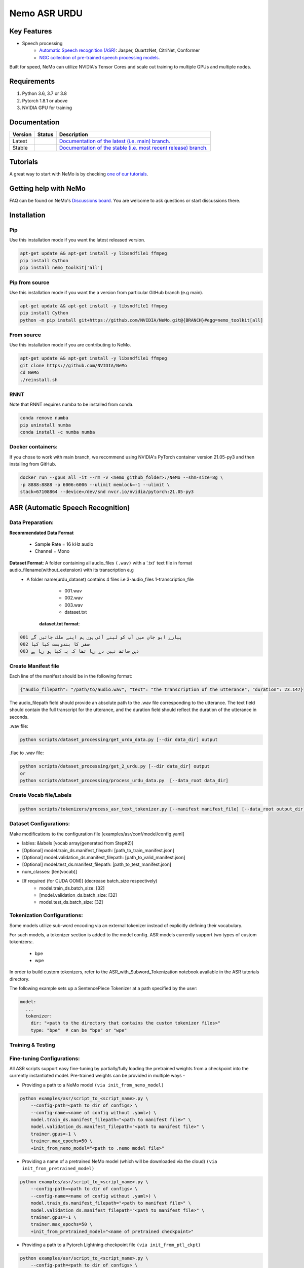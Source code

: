
.. _main-readme:
**Nemo ASR URDU**
===============


Key Features
------------

* Speech processing
    * `Automatic Speech recognition (ASR) <https://docs.nvidia.com/deeplearning/nemo/user-guide/docs/en/main/asr/intro.html>`_: Jasper, QuartzNet, CitriNet, Conformer
    * `NGC collection of pre-trained speech processing models. <https://ngc.nvidia.com/catalog/collections/nvidia:nemo_asr>`_

Built for speed, NeMo can utilize NVIDIA's Tensor Cores and scale out training to multiple GPUs and multiple nodes.

Requirements
------------

1) Python 3.6, 3.7 or 3.8
2) Pytorch 1.8.1 or above
3) NVIDIA GPU for training

Documentation
-------------

.. |main| image:: https://readthedocs.com/projects/nvidia-nemo/badge/?version=main
  :alt: Documentation Status
  :scale: 100%
  :target: https://docs.nvidia.com/deeplearning/nemo/user-guide/docs/en/main/

.. |v1.0.2| image:: https://readthedocs.com/projects/nvidia-nemo/badge/?version=v1.0.2
  :alt: Documentation Status
  :scale: 100%
  :target: https://docs.nvidia.com/deeplearning/nemo/user-guide/docs/en/v1.0.2/

.. |stable| image:: https://readthedocs.com/projects/nvidia-nemo/badge/?version=stable
  :alt: Documentation Status
  :scale: 100%
  :target:  https://docs.nvidia.com/deeplearning/nemo/user-guide/docs/en/stable/

+---------+-------------+------------------------------------------------------------------------------------------------------------------------------------------+
| Version | Status      | Description                                                                                                                              |
+=========+=============+==========================================================================================================================================+
| Latest  | |main|      | `Documentation of the latest (i.e. main) branch. <https://docs.nvidia.com/deeplearning/nemo/user-guide/docs/en/main/>`_                  |
+---------+-------------+------------------------------------------------------------------------------------------------------------------------------------------+
| Stable  | |stable|    | `Documentation of the stable (i.e. most recent release) branch. <https://docs.nvidia.com/deeplearning/nemo/user-guide/docs/en/stable/>`_ |
+---------+-------------+------------------------------------------------------------------------------------------------------------------------------------------+

Tutorials
---------
A great way to start with NeMo is by checking `one of our tutorials <https://docs.nvidia.com/deeplearning/nemo/user-guide/docs/en/stable/starthere/tutorials.html>`_.

Getting help with NeMo
----------------------
FAQ can be found on NeMo's `Discussions board <https://github.com/NVIDIA/NeMo/discussions>`_. You are welcome to ask questions or start discussions there.


Installation
------------

Pip
~~~
Use this installation mode if you want the latest released version.

.. code-block:: bash

    apt-get update && apt-get install -y libsndfile1 ffmpeg
    pip install Cython
    pip install nemo_toolkit['all']

Pip from source
~~~~~~~~~~~~~~~
Use this installation mode if you want the a version from particular GitHub branch (e.g main).

.. code-block:: bash

    apt-get update && apt-get install -y libsndfile1 ffmpeg
    pip install Cython
    python -m pip install git+https://github.com/NVIDIA/NeMo.git@{BRANCH}#egg=nemo_toolkit[all]


From source
~~~~~~~~~~~
Use this installation mode if you are contributing to NeMo.

.. code-block:: bash

    apt-get update && apt-get install -y libsndfile1 ffmpeg
    git clone https://github.com/NVIDIA/NeMo
    cd NeMo
    ./reinstall.sh

RNNT
~~~~
Note that RNNT requires numba to be installed from conda.

.. code-block:: bash

  conda remove numba
  pip uninstall numba
  conda install -c numba numba

Docker containers:
~~~~~~~~~~~~~~~~~~

If you chose to work with main branch, we recommend using NVIDIA's PyTorch container version 21.05-py3 and then installing from GitHub.

.. code-block:: bash

    docker run --gpus all -it --rm -v <nemo_github_folder>:/NeMo --shm-size=8g \
    -p 8888:8888 -p 6006:6006 --ulimit memlock=-1 --ulimit \
    stack=67108864 --device=/dev/snd nvcr.io/nvidia/pytorch:21.05-py3

ASR (Automatic Speech Recognition)
----------------------------------

Data Preparation:
~~~~~~~~~~~~~~~~

**Recommendated Data Format**

  * Sample Rate = 16 kHz audio
  * Channel = Mono
  
**Dataset Format**: A folder containing all audio_files ``(.wav)`` with a '.txt' text file in format audio_filename(without_extension) with its transcription e.g
  - A folder name(urdu_dataset) contains 4 files i.e 3-audio_files 1-transcription_file  
      * 001.wav
      * 002.wav
      * 003.wav
      * dataset.txt 
     **dataset.txt format**:
      
.. code-block:: bash

        001 پیارے ابو جان میں آپ کو لینے آئی ہوں ہم اپنے ملک جائیں گے
        002 سفر کا بندوبست کیا کیا 
        003 ذہن ساتھ نہیں دے رہا تھا کہ یہ کیا ہو رہا ہے


Create Manifest file
~~~~~~~~~~~~~~~~~~~~~~

Each line of the manifest should be in the following format:

.. code-block:: bash

  {"audio_filepath": "/path/to/audio.wav", "text": "the transcription of the utterance", "duration": 23.147}


The audio_filepath field should provide an absolute path to the .wav file corresponding to the utterance. The text field should contain the full transcript for the utterance, and the duration field should reflect the duration of the utterance in seconds.

.wav file:

.. code-block:: bash

    python scripts/dataset_processing/get_urdu_data.py [--dir data_dir] output

.flac to .wav file:

.. code-block:: bash

    python scripts/dataset_processing/get_2_urdu.py [--dir data_dir] output
    or
    python scripts/dataset_processing/process_urdu_data.py  [--data_root data_dir]

Create Vocab file/Labels
~~~~~~~~~~~~~~~~~~~~~~~~~

.. code-block:: bash

   python scripts/tokenizers/process_asr_text_tokenizer.py [--manifest manifest_file] [--data_root output_dir]
   
  
Dataset Configurations:
~~~~~~~~~~~~~~~~~~~~~~~

Make modifications to the configuration file [examples/asr/conf/model/config.yaml]

* lables: &labels [vocab array(generated from Step#2)]
* [Optional] model.train_ds.manifest_filepath: [path_to_train_manifest.json]
* [Optional] model.validation_ds.manifest_filepath: [path_to_valid_manifest.json]
* [Optional] model.test_ds.manifest_filepath: [path_to_test_manifest.json]
* num_classes: [len(vocab)]
* [If required (for CUDA OOM)] (decrease batch_size respectively)
    * model.train_ds.batch_size: [32]
    * [model.validation_ds.batch_size: [32]
    * model.test_ds.batch_size: [32]
    

Tokenization Configurations:
~~~~~~~~~~~~~~~~~~~~~~~~~~~
Some models utilize sub-word encoding via an external tokenizer instead of explicitly defining their vocabulary.

For such models, a tokenizer section is added to the model config. ASR models currently support two types of custom tokenizers:.

  - bpe
  - wpe

In order to build custom tokenizers, refer to the ASR_with_Subword_Tokenization notebook available in the ASR tutorials directory.

The following example sets up a SentencePiece Tokenizer at a path specified by the user:

.. code-block:: bash

    model:
      ...
      tokenizer:
        dir: "<path to the directory that contains the custom tokenizer files>"
        type: "bpe"  # can be "bpe" or "wpe"


Training & Testing
~~~~~~~~~~~~~~~~~~~
        
Fine-tuning Configurations:
~~~~~~~~~~~~~~~~~~~~~~~~~~

All ASR scripts support easy fine-tuning by partially/fully loading the pretrained weights from a checkpoint into the currently instantiated model. Pre-trained weights can be provided in multiple ways -

- Providing a path to a NeMo model ``(via init_from_nemo_model)``

.. code-block:: bash

    python examples/asr/script_to_<script_name>.py \
        --config-path=<path to dir of configs> \
        --config-name=<name of config without .yaml>) \
        model.train_ds.manifest_filepath="<path to manifest file>" \
        model.validation_ds.manifest_filepath="<path to manifest file>" \
        trainer.gpus=-1 \
        trainer.max_epochs=50 \
        +init_from_nemo_model="<path to .nemo model file>"

- Providing a name of a pretrained NeMo model (which will be downloaded via the cloud) ``(via init_from_pretrained_model)``

.. code-block:: bash

    python examples/asr/script_to_<script_name>.py \
        --config-path=<path to dir of configs> \
        --config-name=<name of config without .yaml>) \
        model.train_ds.manifest_filepath="<path to manifest file>" \
        model.validation_ds.manifest_filepath="<path to manifest file>" \
        trainer.gpus=-1 \
        trainer.max_epochs=50 \
        +init_from_pretrained_model="<name of pretrained checkpoint>"


- Providing a path to a Pytorch Lightning checkpoint file ``(via init_from_ptl_ckpt)``

.. code-block:: bash

    python examples/asr/script_to_<script_name>.py \
        --config-path=<path to dir of configs> \
        --config-name=<name of config without .yaml>) \
        model.train_ds.manifest_filepath="<path to manifest file>" \
        model.validation_ds.manifest_filepath="<path to manifest file>" \
        trainer.gpus=-1 \
        trainer.max_epochs=50 \
        +init_from_ptl_ckpt="<name of pytorch lightning checkpoint>"


Training from Scratch:
~~~~~~~~~~~~~~~~~~~~~

run jupyter notebook `"ASR_Urdu_Train_from_scratch" <https://github.com/kkiyani/Nemo_ASR_Urdu/blob/main/tutorials/asr/ASR_Urdu_Train_from_scratch.ipynb>`_

or

Basic run (on CPU for 50 epochs):

.. code-block:: bash
  
    python examples/asr/speech_to_text.py \
        # (Optional: --config-path=<path to dir of configs> --config-name=<name of config without .yaml>) \
        model.train_ds.manifest_filepath="<path to manifest file>" \
        model.validation_ds.manifest_filepath="<path to manifest file>" \
        trainer.gpus=0 \
        trainer.max_epochs=50
        

Transfer Learning:
~~~~~~~~~~~~~~~~~~

run jupyter notebook `"ASR_Urdu_Transfer_Learning" <https://github.com/kkiyani/Nemo_ASR_Urdu/blob/main/tutorials/asr/ASR_Urdu_Transfer_Learning.ipynb>`_

or

Basic run (on CPU for 50 epochs):

.. code-block:: bash
  
    python examples/asr/speech_to_text.py \
        # (Optional: --config-path=<path to dir of configs> --config-name=<name of config without .yaml>) \
        model.train_ds.manifest_filepath="<path to manifest file>" \
        model.validation_ds.manifest_filepath="<path to manifest file>" \
        trainer.gpus=0 \
        trainer.max_epochs=50
        +init_from_nemo_model="<path to .nemo model file>"
        +init_from_pretrained_model="<name of pretrained checkpoint>"

Transcribing/Inference:
~~~~~~~~~~~~~~~~~~~~~~

To perform inference and transcribe a sample of speech after loading the model, use the transcribe() method:


    model.transcribe(paths2audio_files=[list of audio files], batch_size=BATCH_SIZE, logprobs=False)
    
.. code-block:: bash

  python tutorials/asr/Offline_URDU_ASR.py \
    --asr_model=<path to .nemo model file>" \
    --audio_file="<audio file path>"
    
    
.. code-block:: bash

  python examples/asr/transcribe_speech.py \
    model_path="<path to .nemo model file>" \
    pretrained_name="<name of pretrained checkpoint>" \
    audio_dir="<path to directory with audio files>" \
    dataset_manifest="<path to dataset JSON manifest file (in NeMo format)>" \
    output_filename=""
    
 
.. code-block:: bash

  python examples/asr/transcribe_urdu_speech.py \
    model_path="<path to .nemo model file>"\
    pretrained_name="<name of pretrained checkpoint>" \
    audio_dir="<file path>" \
    dataset_manifest="<path to dataset JSON manifest file (in NeMo format)>" \


**The audio files should be 16KHz monochannel wav files.**

Calcualte WER:
~~~~~~~~~~~~~~

.. code-block:: bash

  python examples/asr/speech_to_text_infer.py \
    --asr_model=<path to .nemo model file>" \
    --dataset="<path to evaluation data(manifest_file)>" \
    --dont_normalize_text \
       

Results:
--------

Transfer Learning 
~~~~~~~~~~~~~~~~~

QuartzNet - quartznet15x5
~~~~~~~~~~~~~~~~~~~~~~~~~

**Encoder**: QuartzNet15x5Base-En

  [PretrainedModelInfo(pretrained_model_name=QuartzNet15x5Base-En,
    description=QuartzNet15x5 model trained on six datasets: LibriSpeech, Mozilla Common Voice (validated clips from en_1488h_2019-12-10), WSJ, Fisher, Switchboard, and NSC Singapore English. It was trained with Apex/Amp optimization level O1 for 600 epochs. The model achieves a WER of 3.79% on LibriSpeech dev-clean, and a WER of 10.05% on dev-other. Please visit https://ngc.nvidia.com/catalog/models/nvidia:nemospeechmodels for further details.,
    location=https://api.ngc.nvidia.com/v2/models/nvidia/nemospeechmodels/versions/1.0.0a5/files/QuartzNet15x5Base-En.nemo)]
 
**Decoder**: SEECS_Old

Example YAML Config
~~~~~~~~~~~~~~~~~~~

Go to `"quartznet_15x5dr.yml" <https://github.com/kkiyani/Nemo_ASR_Urdu/blob/main/examples/asr/conf/quartznet/quartznet_15x5.yaml>`_

**Summary**

- Train on: RTX 2080 Ti
- Training hours per epoch: ~1.5 h0urs

**Pretrained Model**, go to `"drive" <https://drive.google.com/drive/folders/1Tdqbsn6UvkuRFqWV0ujBYitH8ONqq5j8?usp=sharing>`_

**Error Rates**

+-----------------+-------+----------------+-----------------+-------+--------------------+
| **Train-Data**  |  SP   | **Test-Data**  | Test batch size | Epoch |      WER           |
+=================+=======+================+=================+=======+====================+
|  _SEECS_OLD_    | 78133 |   _SEECS_new_  |        4        |  12   |   0.33 (greedy)    |
+-----------------+-------+----------------+-----------------+-------+--------------------+
